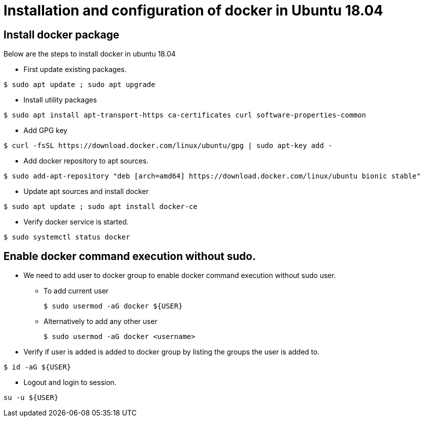 = Installation and configuration of docker in Ubuntu 18.04

== Install docker package

Below are the steps to install docker in ubuntu 18.04

* First update existing packages.
----
$ sudo apt update ; sudo apt upgrade
----
* Install utility packages
----
$ sudo apt install apt-transport-https ca-certificates curl software-properties-common
----
* Add GPG key
----
$ curl -fsSL https://download.docker.com/linux/ubuntu/gpg | sudo apt-key add -
----
* Add docker repository to apt sources.
----
$ sudo add-apt-repository "deb [arch=amd64] https://download.docker.com/linux/ubuntu bionic stable"
----
* Update apt sources and install docker
----
$ sudo apt update ; sudo apt install docker-ce
----
* Verify docker service is started.
----
$ sudo systemctl status docker
----


== Enable docker command execution without sudo.  

* We need to add user to docker group to enable docker command execution without sudo user.
** To add current user

 $ sudo usermod -aG docker ${USER}

** Alternatively to add any other user

 $ sudo usermod -aG docker <username>

* Verify if user is added is added to docker group by listing the groups the user is added to.
----
$ id -aG ${USER}
----
* Logout and login to session.
----
su -u ${USER}
----